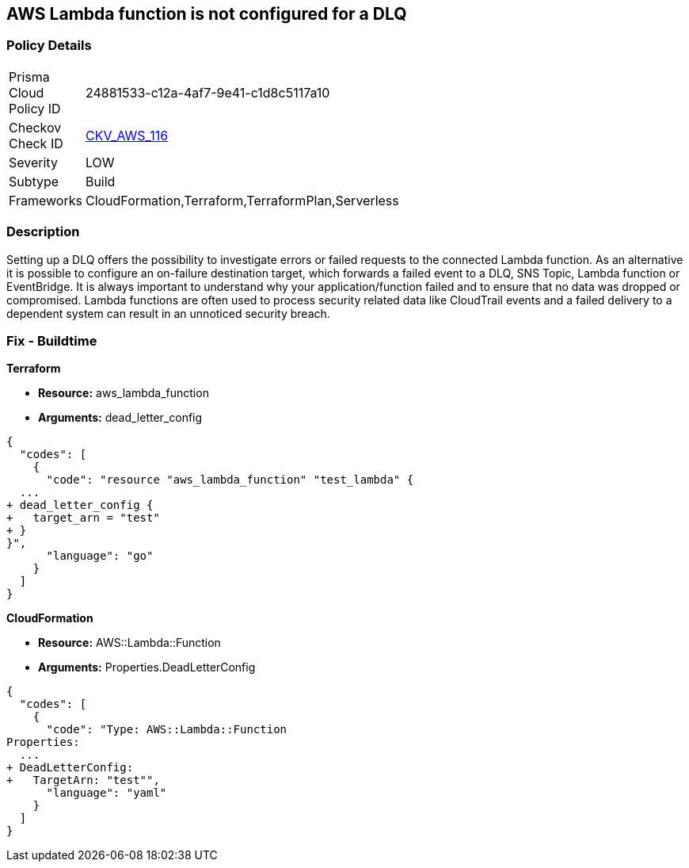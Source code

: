 == AWS Lambda function is not configured for a DLQ


=== Policy Details 

[width=45%]
[cols="1,1"]
|=== 
|Prisma Cloud Policy ID 
| 24881533-c12a-4af7-9e41-c1d8c5117a10

|Checkov Check ID 
| https://github.com/bridgecrewio/checkov/tree/master/checkov/terraform/checks/resource/aws/LambdaDLQConfigured.py[CKV_AWS_116]

|Severity
|LOW

|Subtype
|Build

|Frameworks
|CloudFormation,Terraform,TerraformPlan,Serverless

|=== 



=== Description 


Setting up a DLQ offers the possibility to investigate errors or failed requests to the connected Lambda function.
As an alternative it is possible to configure an on-failure destination target, which forwards a failed event to a DLQ, SNS Topic, Lambda function or EventBridge.
It is always important to understand why your application/function failed and to ensure that no data was dropped or compromised.
Lambda functions are often used to process security related data like CloudTrail events and a failed delivery to a dependent system can result in an unnoticed security breach.

=== Fix - Buildtime


*Terraform* 


* *Resource:* aws_lambda_function
* *Arguments:* dead_letter_config


[source,]
----
{
  "codes": [
    {
      "code": "resource "aws_lambda_function" "test_lambda" {
  ...   
+ dead_letter_config {
+   target_arn = "test"
+ }
}",
      "language": "go"
    }
  ]
}
----


*CloudFormation* 


* *Resource:* AWS::Lambda::Function
* *Arguments:* Properties.DeadLetterConfig


[source,yaml]
----
{
  "codes": [
    {
      "code": "Type: AWS::Lambda::Function
Properties:
  ...
+ DeadLetterConfig:
+   TargetArn: "test"",
      "language": "yaml"
    }
  ]
}
----
